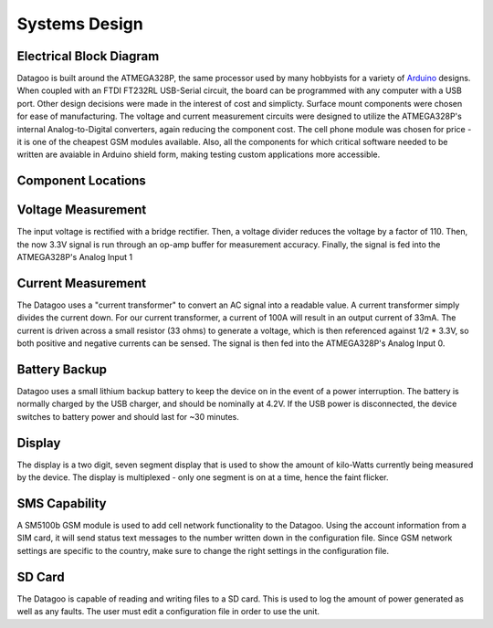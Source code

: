 .. _ref-systems_design:

==============
Systems Design
==============

Electrical Block Diagram
========================

Datagoo is built around the ATMEGA328P, the same processor used by many hobbyists for a variety of `Arduino <http://www.arduino.cc/>`_ designs. When coupled with an FTDI FT232RL USB-Serial circuit, the board can be programmed with any computer with a USB port. Other design decisions were made in the interest of cost and simplicty. Surface mount components were chosen for ease of manufacturing. The voltage and current measurement circuits were designed to utilize the ATMEGA328P's internal Analog-to-Digital converters, again reducing the component cost. The cell phone module was chosen for price - it is one of the cheapest GSM modules available. Also, all the components for which critical software needed to be written are avaiable in Arduino shield form, making testing custom applications more accessible.

.. image:: images/electrical_block_diagram.png
   :width: 80 %

Component Locations
========================
.. image:: images/electrical_layout_design.png
   :width: 80 %

Voltage Measurement
===================
The input voltage is rectified with a bridge rectifier. Then, a voltage divider reduces the voltage by a factor of 110. Then, the now 3.3V signal is run through an op-amp buffer for measurement accuracy. Finally, the signal is fed into the ATMEGA328P's Analog Input 1 

Current Measurement
===================
The Datagoo uses a "current transformer" to convert an AC signal into a readable value. A current transformer simply divides the current down. For our current transformer, a current of 100A will result in an output current of 33mA. The current is driven across a small resistor (33 ohms) to generate a voltage, which is then referenced against 1/2 * 3.3V, so both positive and negative currents can be sensed. The signal is then fed into the ATMEGA328P's Analog Input 0.

Battery Backup
==============
Datagoo uses a small lithium backup battery to keep the device on in the event of a power interruption. The battery is normally charged by the USB charger, and should be nominally at 4.2V. If the USB power is disconnected, the device switches to battery power and should last for ~30 minutes.

Display
=======
The display is a two digit, seven segment display that is used to show the amount of kilo-Watts currently being measured by the device. The display is multiplexed - only one segment is on at a time, hence the faint flicker.

SMS Capability
==============
A SM5100b GSM module is used to add cell network functionality to the Datagoo. Using the account information from a SIM card, it will send status text messages to the number written down in the configuration file. Since GSM network settings are specific to the country, make sure to change the right settings in the configuration file.

SD Card
=======
The Datagoo is capable of reading and writing files to a SD card. This is used to log the amount of power generated as well as any faults. The user must edit a configuration file in order to use the unit.


